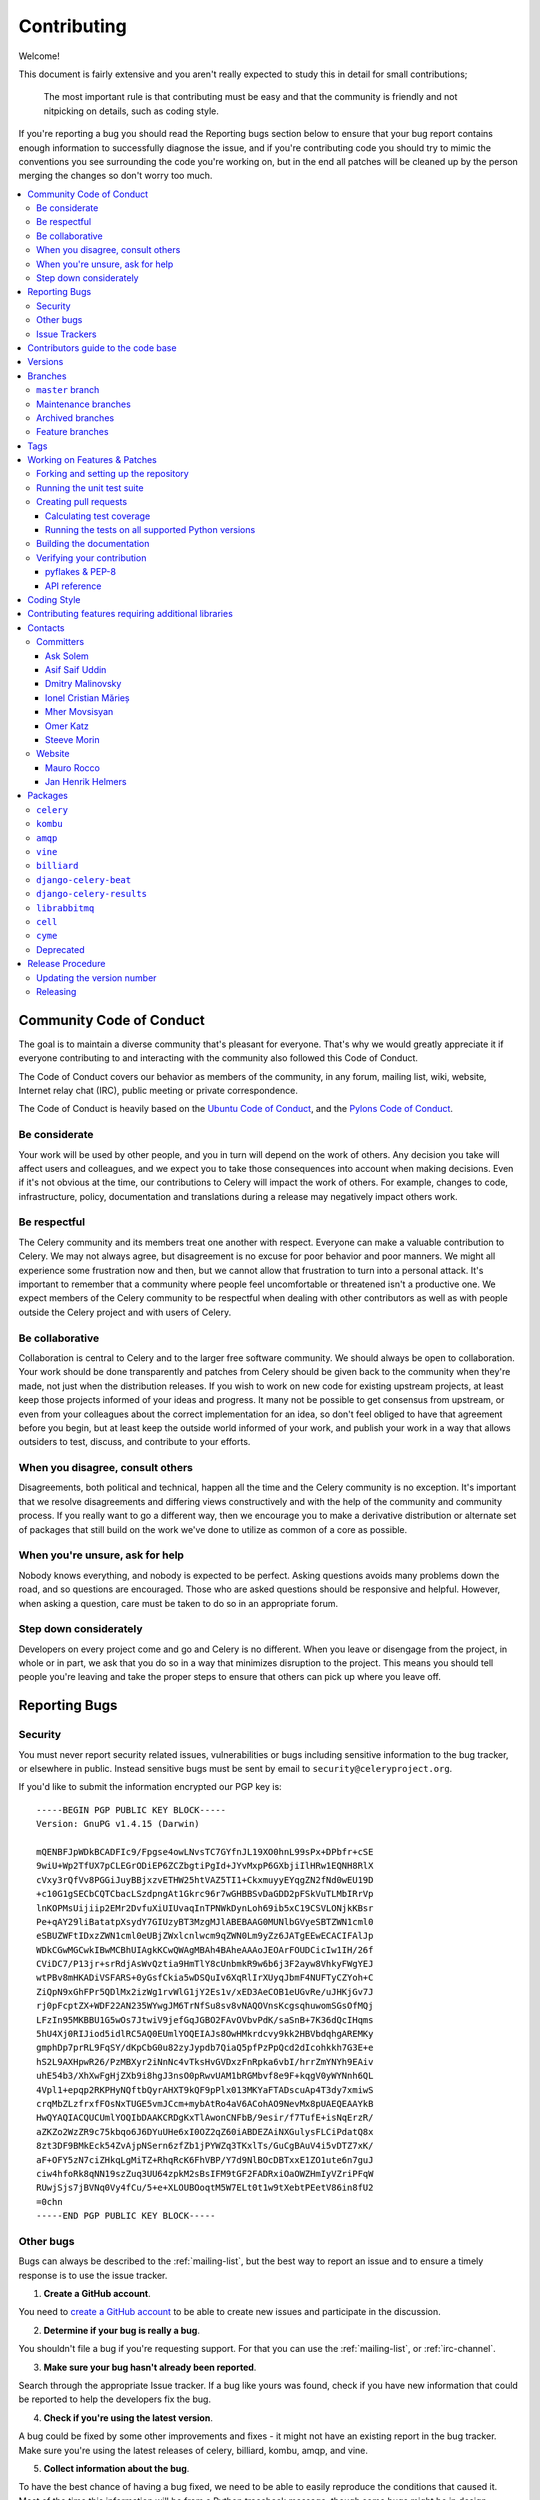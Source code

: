 .. _contributing:

==============
 Contributing
==============

Welcome!

This document is fairly extensive and you aren't really expected
to study this in detail for small contributions;

    The most important rule is that contributing must be easy
    and that the community is friendly and not nitpicking on details,
    such as coding style.

If you're reporting a bug you should read the Reporting bugs section
below to ensure that your bug report contains enough information
to successfully diagnose the issue, and if you're contributing code
you should try to mimic the conventions you see surrounding the code
you're working on, but in the end all patches will be cleaned up by
the person merging the changes so don't worry too much.

.. contents::
    :local:

.. _community-code-of-conduct:

Community Code of Conduct
=========================

The goal is to maintain a diverse community that's pleasant for everyone.
That's why we would greatly appreciate it if everyone contributing to and
interacting with the community also followed this Code of Conduct.

The Code of Conduct covers our behavior as members of the community,
in any forum, mailing list, wiki, website, Internet relay chat (IRC), public
meeting or private correspondence.

The Code of Conduct is heavily based on the `Ubuntu Code of Conduct`_, and
the `Pylons Code of Conduct`_.

.. _`Ubuntu Code of Conduct`: http://www.ubuntu.com/community/conduct
.. _`Pylons Code of Conduct`: http://docs.pylonshq.com/community/conduct.html

Be considerate
--------------

Your work will be used by other people, and you in turn will depend on the
work of others. Any decision you take will affect users and colleagues, and
we expect you to take those consequences into account when making decisions.
Even if it's not obvious at the time, our contributions to Celery will impact
the work of others. For example, changes to code, infrastructure, policy,
documentation and translations during a release may negatively impact
others work.

Be respectful
-------------

The Celery community and its members treat one another with respect. Everyone
can make a valuable contribution to Celery. We may not always agree, but
disagreement is no excuse for poor behavior and poor manners. We might all
experience some frustration now and then, but we cannot allow that frustration
to turn into a personal attack. It's important to remember that a community
where people feel uncomfortable or threatened isn't a productive one. We
expect members of the Celery community to be respectful when dealing with
other contributors as well as with people outside the Celery project and with
users of Celery.

Be collaborative
----------------

Collaboration is central to Celery and to the larger free software community.
We should always be open to collaboration. Your work should be done
transparently and patches from Celery should be given back to the community
when they're made, not just when the distribution releases. If you wish
to work on new code for existing upstream projects, at least keep those
projects informed of your ideas and progress. It many not be possible to
get consensus from upstream, or even from your colleagues about the correct
implementation for an idea, so don't feel obliged to have that agreement
before you begin, but at least keep the outside world informed of your work,
and publish your work in a way that allows outsiders to test, discuss, and
contribute to your efforts.

When you disagree, consult others
---------------------------------

Disagreements, both political and technical, happen all the time and
the Celery community is no exception. It's important that we resolve
disagreements and differing views constructively and with the help of the
community and community process. If you really want to go a different
way, then we encourage you to make a derivative distribution or alternate
set of packages that still build on the work we've done to utilize as common
of a core as possible.

When you're unsure, ask for help
--------------------------------

Nobody knows everything, and nobody is expected to be perfect. Asking
questions avoids many problems down the road, and so questions are
encouraged. Those who are asked questions should be responsive and helpful.
However, when asking a question, care must be taken to do so in an appropriate
forum.

Step down considerately
-----------------------

Developers on every project come and go and Celery is no different. When you
leave or disengage from the project, in whole or in part, we ask that you do
so in a way that minimizes disruption to the project. This means you should
tell people you're leaving and take the proper steps to ensure that others
can pick up where you leave off.

.. _reporting-bugs:


Reporting Bugs
==============

.. _vulnsec:

Security
--------

You must never report security related issues, vulnerabilities or bugs
including sensitive information to the bug tracker, or elsewhere in public.
Instead sensitive bugs must be sent by email to ``security@celeryproject.org``.

If you'd like to submit the information encrypted our PGP key is::

    -----BEGIN PGP PUBLIC KEY BLOCK-----
    Version: GnuPG v1.4.15 (Darwin)

    mQENBFJpWDkBCADFIc9/Fpgse4owLNvsTC7GYfnJL19XO0hnL99sPx+DPbfr+cSE
    9wiU+Wp2TfUX7pCLEGrODiEP6ZCZbgtiPgId+JYvMxpP6GXbjiIlHRw1EQNH8RlX
    cVxy3rQfVv8PGGiJuyBBjxzvETHW25htVAZ5TI1+CkxmuyyEYqgZN2fNd0wEU19D
    +c10G1gSECbCQTCbacLSzdpngAt1Gkrc96r7wGHBBSvDaGDD2pFSkVuTLMbIRrVp
    lnKOPMsUijiip2EMr2DvfuXiUIUvaqInTPNWkDynLoh69ib5xC19CSVLONjkKBsr
    Pe+qAY29liBatatpXsydY7GIUzyBT3MzgMJlABEBAAG0MUNlbGVyeSBTZWN1cml0
    eSBUZWFtIDxzZWN1cml0eUBjZWxlcnlwcm9qZWN0Lm9yZz6JATgEEwECACIFAlJp
    WDkCGwMGCwkIBwMCBhUIAgkKCwQWAgMBAh4BAheAAAoJEOArFOUDCicIw1IH/26f
    CViDC7/P13jr+srRdjAsWvQztia9HmTlY8cUnbmkR9w6b6j3F2ayw8VhkyFWgYEJ
    wtPBv8mHKADiVSFARS+0yGsfCkia5wDSQuIv6XqRlIrXUyqJbmF4NUFTyCZYoh+C
    ZiQpN9xGhFPr5QDlMx2izWg1rvWlG1jY2Es1v/xED3AeCOB1eUGvRe/uJHKjGv7J
    rj0pFcptZX+WDF22AN235WYwgJM6TrNfSu8sv8vNAQOVnsKcgsqhuwomSGsOfMQj
    LFzIn95MKBBU1G5wOs7JtwiV9jefGqJGBO2FAvOVbvPdK/saSnB+7K36dQcIHqms
    5hU4Xj0RIJiod5idlRC5AQ0EUmlYOQEIAJs8OwHMkrdcvy9kk2HBVbdqhgAREMKy
    gmphDp7prRL9FqSY/dKpCbG0u82zyJypdb7QiaQ5pfPzPpQcd2dIcohkkh7G3E+e
    hS2L9AXHpwR26/PzMBXyr2iNnNc4vTksHvGVDxzFnRpka6vbI/hrrZmYNYh9EAiv
    uhE54b3/XhXwFgHjZXb9i8hgJ3nsO0pRwvUAM1bRGMbvf8e9F+kqgV0yWYNnh6QL
    4Vpl1+epqp2RKPHyNQftbQyrAHXT9kQF9pPlx013MKYaFTADscuAp4T3dy7xmiwS
    crqMbZLzfrxfFOsNxTUGE5vmJCcm+mybAtRo4aV6ACohAO9NevMx8pUAEQEAAYkB
    HwQYAQIACQUCUmlYOQIbDAAKCRDgKxTlAwonCNFbB/9esir/f7TufE+isNqErzR/
    aZKZo2WzZR9c75kbqo6J6DYuUHe6xI0OZ2qZ60iABDEZAiNXGulysFLCiPdatQ8x
    8zt3DF9BMkEck54ZvAjpNSern6zfZb1jPYWZq3TKxlTs/GuCgBAuV4i5vDTZ7xK/
    aF+OFY5zN7ciZHkqLgMiTZ+RhqRcK6FhVBP/Y7d9NlBOcDBTxxE1ZO1ute6n7guJ
    ciw4hfoRk8qNN19szZuq3UU64zpkM2sBsIFM9tGF2FADRxiOaOWZHmIyVZriPFqW
    RUwjSjs7jBVNq0Vy4fCu/5+e+XLOUBOoqtM5W7ELt0t1w9tXebtPEetV86in8fU2
    =0chn
    -----END PGP PUBLIC KEY BLOCK-----

Other bugs
----------

Bugs can always be described to the :ref:`mailing-list`, but the best
way to report an issue and to ensure a timely response is to use the
issue tracker.

1) **Create a GitHub account**.

You need to `create a GitHub account`_ to be able to create new issues
and participate in the discussion.

.. _`create a GitHub account`: https://github.com/signup/free

2) **Determine if your bug is really a bug**.

You shouldn't file a bug if you're requesting support. For that you can use
the :ref:`mailing-list`, or :ref:`irc-channel`.

3) **Make sure your bug hasn't already been reported**.

Search through the appropriate Issue tracker. If a bug like yours was found,
check if you have new information that could be reported to help
the developers fix the bug.

4) **Check if you're using the latest version**.

A bug could be fixed by some other improvements and fixes - it might not have an
existing report in the bug tracker. Make sure you're using the latest releases of
celery, billiard, kombu, amqp, and vine.

5) **Collect information about the bug**.

To have the best chance of having a bug fixed, we need to be able to easily
reproduce the conditions that caused it. Most of the time this information
will be from a Python traceback message, though some bugs might be in design,
spelling or other errors on the website/docs/code.

    A) If the error is from a Python traceback, include it in the bug report.

    B) We also need to know what platform you're running (Windows, macOS, Linux,
       etc.), the version of your Python interpreter, and the version of Celery,
       and related packages that you were running when the bug occurred.

    C) If you're reporting a race condition or a deadlock, tracebacks can be
       hard to get or might not be that useful. Try to inspect the process to
       get more diagnostic data. Some ideas:

       * Enable Celery's :ref:`breakpoint signal <breakpoint_signal>` and use it
         to inspect the process's state. This will allow you to open a
         :mod:`pdb` session.
       * Collect tracing data using `strace`_(Linux),
         :command:`dtruss` (macOS), and :command:`ktrace` (BSD),
         `ltrace`_, and `lsof`_.

    D) Include the output from the :command:`celery report` command:

        .. code-block:: console

            $ celery -A proj report

        This will also include your configuration settings and it try to
        remove values for keys known to be sensitive, but make sure you also
        verify the information before submitting so that it doesn't contain
        confidential information like API tokens and authentication
        credentials.

6) **Submit the bug**.

By default `GitHub`_ will email you to let you know when new comments have
been made on your bug. In the event you've turned this feature off, you
should check back on occasion to ensure you don't miss any questions a
developer trying to fix the bug might ask.

.. _`GitHub`: https://github.com
.. _`strace`: https://en.wikipedia.org/wiki/Strace
.. _`ltrace`: https://en.wikipedia.org/wiki/Ltrace
.. _`lsof`: https://en.wikipedia.org/wiki/Lsof

.. _issue-trackers:

Issue Trackers
--------------

Bugs for a package in the Celery ecosystem should be reported to the relevant
issue tracker.

* :pypi:`celery`: https://github.com/celery/celery/issues/
* :pypi:`kombu`: https://github.com/celery/kombu/issues
* :pypi:`amqp`: https://github.com/celery/py-amqp/issues
* :pypi:`vine`: https://github.com/celery/vine/issues
* :pypi:`librabbitmq`: https://github.com/celery/librabbitmq/issues
* :pypi:`django-celery-beat`: https://github.com/celery/django-celery-beat/issues
* :pypi:`django-celery-results`: https://github.com/celery/django-celery-results/issues

If you're unsure of the origin of the bug you can ask the
:ref:`mailing-list`, or just use the Celery issue tracker.

Contributors guide to the code base
===================================

There's a separate section for internal details,
including details about the code base and a style guide.

Read :ref:`internals-guide` for more!

.. _versions:

Versions
========

Version numbers consists of a major version, minor version and a release number.
Since version 2.1.0 we use the versioning semantics described by
SemVer: http://semver.org.

Stable releases are published at PyPI
while development releases are only available in the GitHub git repository as tags.
All version tags starts with “v”, so version 0.8.0 is the tag v0.8.0.

.. _git-branches:

Branches
========

Current active version branches:

* master (https://github.com/celery/celery/tree/master)
* 3.1 (https://github.com/celery/celery/tree/3.1)
* 3.0 (https://github.com/celery/celery/tree/3.0)

You can see the state of any branch by looking at the Changelog:

    https://github.com/celery/celery/blob/master/Changelog

If the branch is in active development the topmost version info should
contain meta-data like:

.. code-block:: restructuredtext

    2.4.0
    ======
    :release-date: TBA
    :status: DEVELOPMENT
    :branch: master

The ``status`` field can be one of:

* ``PLANNING``

    The branch is currently experimental and in the planning stage.

* ``DEVELOPMENT``

    The branch is in active development, but the test suite should
    be passing and the product should be working and possible for users to test.

* ``FROZEN``

    The branch is frozen, and no more features will be accepted.
    When a branch is frozen the focus is on testing the version as much
    as possible before it is released.

``master`` branch
-----------------

The master branch is where development of the next version happens.

Maintenance branches
--------------------

Maintenance branches are named after the version -- for example,
the maintenance branch for the 2.2.x series is named ``2.2``.

Previously these were named ``releaseXX-maint``.

The versions we currently maintain is:

* 3.1

  This is the current series.

* 3.0

  This is the previous series, and the last version to support Python 2.5.

Archived branches
-----------------

Archived branches are kept for preserving history only,
and theoretically someone could provide patches for these if they depend
on a series that's no longer officially supported.

An archived version is named ``X.Y-archived``.

Our currently archived branches are:

* :github_branch:`2.5-archived`

* :github_branch:`2.4-archived`

* :github_branch:`2.3-archived`

* :github_branch:`2.1-archived`

* :github_branch:`2.0-archived`

* :github_branch:`1.0-archived`

Feature branches
----------------

Major new features are worked on in dedicated branches.
There's no strict naming requirement for these branches.

Feature branches are removed once they've been merged into a release branch.

Tags
====

- Tags are used exclusively for tagging releases. A release tag is
named with the format ``vX.Y.Z`` -- for example ``v2.3.1``.

- Experimental releases contain an additional identifier ``vX.Y.Z-id`` --
  for example ``v3.0.0-rc1``.

- Experimental tags may be removed after the official release.

.. _contributing-changes:

Working on Features & Patches
=============================

.. note::

    Contributing to Celery should be as simple as possible,
    so none of these steps should be considered mandatory.

    You can even send in patches by email if that's your preferred
    work method. We won't like you any less, any contribution you make
    is always appreciated!

    However following these steps may make maintainers life easier,
    and may mean that your changes will be accepted sooner.

Forking and setting up the repository
-------------------------------------

First you need to fork the Celery repository, a good introduction to this
is in the GitHub Guide: `Fork a Repo`_.

After you have cloned the repository you should checkout your copy
to a directory on your machine:

.. code-block:: console

    $ git clone git@github.com:username/celery.git

When the repository is cloned enter the directory to set up easy access
to upstream changes:

.. code-block:: console

    $ cd celery
    $ git remote add upstream git://github.com/celery/celery.git
    $ git fetch upstream

If you need to pull in new changes from upstream you should
always use the ``--rebase`` option to ``git pull``:

.. code-block:: console

    git pull --rebase upstream master

With this option you don't clutter the history with merging
commit notes. See `Rebasing merge commits in git`_.
If you want to learn more about rebasing see the `Rebase`_
section in the GitHub guides.

If you need to work on a different branch than ``master`` you can
fetch and checkout a remote branch like this::

    git checkout --track -b 3.0-devel origin/3.0-devel

.. _`Fork a Repo`: http://help.github.com/fork-a-repo/
.. _`Rebasing merge commits in git`:
    http://notes.envato.com/developers/rebasing-merge-commits-in-git/
.. _`Rebase`: http://help.github.com/rebase/

.. _contributing-testing:

Running the unit test suite
---------------------------

To run the Celery test suite you need to install a few dependencies.
A complete list of the dependencies needed are located in
:file:`requirements/test.txt`.

If you're working on the development version, then you need to
install the development requirements first:

.. code-block:: console

    $ pip install -U -r requirements/dev.txt

Both the stable and the development version have testing related
dependencies, so install these next:

.. code-block:: console

    $ pip install -U -r requirements/test.txt
    $ pip install -U -r requirements/default.txt

After installing the dependencies required, you can now execute
the test suite by calling :pypi:`py.test <pytest`:

.. code-block:: console

    $ py.test

Some useful options to :command:`py.test` are:

* ``-x``

    Stop running the tests at the first test that fails.

* ``-s``

    Don't capture output

* ``-v``

    Run with verbose output.

If you want to run the tests for a single test file only
you can do so like this:

.. code-block:: console

    $ py.test t/unit/worker/test_worker_job.py

.. _contributing-pull-requests:

Creating pull requests
----------------------

When your feature/bugfix is complete you may want to submit
a pull requests so that it can be reviewed by the maintainers.

Creating pull requests is easy, and also let you track the progress
of your contribution. Read the `Pull Requests`_ section in the GitHub
Guide to learn how this is done.

You can also attach pull requests to existing issues by following
the steps outlined here: http://bit.ly/koJoso

.. _`Pull Requests`: http://help.github.com/send-pull-requests/

.. _contributing-coverage:

Calculating test coverage
~~~~~~~~~~~~~~~~~~~~~~~~~

To calculate test coverage you must first install the :pypi:`coverage` module.

Installing the :pypi:`coverage` module:

.. code-block:: console

    $ pip install -U coverage

Code coverage in HTML:

.. code-block:: console

    $ py.test --cov=celery --cov-report=html

The coverage output will then be located at
:file:`cover/index.html`.

Code coverage in XML (Cobertura-style):

.. code-block:: console

    $ py.test --cov=celery --cov-report=xml

The coverage XML output will then be located at :file:`coverage.xml`

.. _contributing-tox:

Running the tests on all supported Python versions
~~~~~~~~~~~~~~~~~~~~~~~~~~~~~~~~~~~~~~~~~~~~~~~~~~

There's a :pypi:`tox` configuration file in the top directory of the
distribution.

To run the tests for all supported Python versions simply execute:

.. code-block:: console

    $ tox

Use the ``tox -e`` option if you only want to test specific Python versions:

.. code-block:: console

    $ tox -e 2.7

Building the documentation
--------------------------

To build the documentation you need to install the dependencies
listed in :file:`requirements/docs.txt`:

.. code-block:: console

    $ pip install -U -r requirements/docs.txt

After these dependencies are installed you should be able to
build the docs by running:

.. code-block:: console

    $ cd docs
    $ rm -rf _build
    $ make html

Make sure there are no errors or warnings in the build output.
After building succeeds the documentation is available at :file:`_build/html`.

.. _contributing-verify:

Verifying your contribution
---------------------------

To use these tools you need to install a few dependencies. These dependencies
can be found in :file:`requirements/pkgutils.txt`.

Installing the dependencies:

.. code-block:: console

    $ pip install -U -r requirements/pkgutils.txt

pyflakes & PEP-8
~~~~~~~~~~~~~~~~

To ensure that your changes conform to :pep:`8` and to run pyflakes
execute:

.. code-block:: console

    $ make flakecheck

To not return a negative exit code when this command fails use
the ``flakes`` target instead:

.. code-block:: console

    $ make flakes§

API reference
~~~~~~~~~~~~~

To make sure that all modules have a corresponding section in the API
reference please execute:

.. code-block:: console

    $ make apicheck
    $ make indexcheck

If files are missing you can add them by copying an existing reference file.

If the module is internal it should be part of the internal reference
located in :file:`docs/internals/reference/`. If the module is public
it should be located in :file:`docs/reference/`.

For example if reference is missing for the module ``celery.worker.awesome``
and this module is considered part of the public API, use the following steps:


Use an existing file as a template:

.. code-block:: console

    $ cd docs/reference/
    $ cp celery.schedules.rst celery.worker.awesome.rst

Edit the file using your favorite editor:

.. code-block:: console

    $ vim celery.worker.awesome.rst

        # change every occurrence of ``celery.schedules`` to
        # ``celery.worker.awesome``


Edit the index using your favorite editor:

.. code-block:: console

    $ vim index.rst

        # Add ``celery.worker.awesome`` to the index.


Commit your changes:

.. code-block:: console

    # Add the file to git
    $ git add celery.worker.awesome.rst
    $ git add index.rst
    $ git commit celery.worker.awesome.rst index.rst \
        -m "Adds reference for celery.worker.awesome"

.. _coding-style:

Coding Style
============

You should probably be able to pick up the coding style
from surrounding code, but it is a good idea to be aware of the
following conventions.

* All Python code must follow the :pep:`8` guidelines.

:pypi:`pep8` is a utility you can use to verify that your code
is following the conventions.

* Docstrings must follow the :pep:`257` conventions, and use the following
  style.

    Do this:

    .. code-block:: python

        def method(self, arg):
            """Short description.

            More details.

            """

    or:

    .. code-block:: python

        def method(self, arg):
            """Short description."""


    but not this:

    .. code-block:: python

        def method(self, arg):
            """
            Short description.
            """

* Lines shouldn't exceed 78 columns.

  You can enforce this in :command:`vim` by setting the ``textwidth`` option:

  .. code-block:: vim

        set textwidth=78

  If adhering to this limit makes the code less readable, you have one more
  character to go on. This means 78 is a soft limit, and 79 is the hard
  limit :)

* Import order

    * Python standard library (`import xxx`)
    * Python standard library ('from xxx import`)
    * Third-party packages.
    * Other modules from the current package.

    or in case of code using Django:

    * Python standard library (`import xxx`)
    * Python standard library ('from xxx import`)
    * Third-party packages.
    * Django packages.
    * Other modules from the current package.

    Within these sections the imports should be sorted by module name.

    Example:

    .. code-block:: python

        import threading
        import time

        from collections import deque
        from Queue import Queue, Empty

        from .platforms import Pidfile
        from .five import zip_longest, items, range
        from .utils.time import maybe_timedelta

* Wild-card imports must not be used (`from xxx import *`).

* For distributions where Python 2.5 is the oldest support version
  additional rules apply:

    * Absolute imports must be enabled at the top of every module::

        from __future__ import absolute_import

    * If the module uses the :keyword:`with` statement and must be compatible
      with Python 2.5 (celery isn't) then it must also enable that::

        from __future__ import with_statement

    * Every future import must be on its own line, as older Python 2.5
      releases didn't support importing multiple features on the
      same future import line::

        # Good
        from __future__ import absolute_import
        from __future__ import with_statement

        # Bad
        from __future__ import absolute_import, with_statement

     (Note that this rule doesn't apply if the package doesn't include
     support for Python 2.5)


* Note that we use "new-style` relative imports when the distribution
  doesn't support Python versions below 2.5

    This requires Python 2.5 or later:

    .. code-block:: python

        from . import submodule


.. _feature-with-extras:

Contributing features requiring additional libraries
====================================================

Some features like a new result backend may require additional libraries
that the user must install.

We use setuptools `extra_requires` for this, and all new optional features
that require third-party libraries must be added.

1) Add a new requirements file in `requirements/extras`

    For the Cassandra backend this is
    :file:`requirements/extras/cassandra.txt`, and the file looks like this:

    .. code-block:: text

        pycassa

    These are pip requirement files so you can have version specifiers and
    multiple packages are separated by newline. A more complex example could
    be:

    .. code-block:: text

        # pycassa 2.0 breaks Foo
        pycassa>=1.0,<2.0
        thrift

2) Modify ``setup.py``

    After the requirements file is added you need to add it as an option
    to :file:`setup.py` in the ``extras_require`` section::

        extra['extras_require'] = {
            # ...
            'cassandra': extras('cassandra.txt'),
        }

3) Document the new feature in :file:`docs/includes/installation.txt`

    You must add your feature to the list in the :ref:`bundles` section
    of :file:`docs/includes/installation.txt`.

    After you've made changes to this file you need to render
    the distro :file:`README` file:

    .. code-block:: console

        $ pip install -U requirements/pkgutils.txt
        $ make readme


That's all that needs to be done, but remember that if your feature
adds additional configuration options then these needs to be documented
in :file:`docs/configuration.rst`. Also all settings need to be added to the
:file:`celery/app/defaults.py` module.

Result backends require a separate section in the :file:`docs/configuration.rst`
file.

.. _contact_information:

Contacts
========

This is a list of people that can be contacted for questions
regarding the official git repositories, PyPI packages
Read the Docs pages.

If the issue isn't an emergency then it's better
to :ref:`report an issue <reporting-bugs>`.


Committers
----------

Ask Solem
~~~~~~~~~

:github: https://github.com/ask
:twitter: http://twitter.com/#!/asksol

Asif Saif Uddin
~~~~~~~~~~~~~~~

:github: https://github.com/auvipy
:twitter: https://twitter.com/#!/auvipy

Dmitry Malinovsky
~~~~~~~~~~~~~~~~~

:github: https://github.com/malinoff
:twitter: https://twitter.com/__malinoff__

Ionel Cristian Mărieș
~~~~~~~~~~~~~~~~~~~~~

:github: https://github.com/ionelmc
:twitter: https://twitter.com/ionelmc

Mher Movsisyan
~~~~~~~~~~~~~~

:github: https://github.com/mher
:twitter: http://twitter.com/#!/movsm

Omer Katz
~~~~~~~~~
:github: https://github.com/thedrow
:twitter: https://twitter.com/the_drow

Steeve Morin
~~~~~~~~~~~~

:github: https://github.com/steeve
:twitter: http://twitter.com/#!/steeve

Website
-------

The Celery Project website is run and maintained by

Mauro Rocco
~~~~~~~~~~~

:github: https://github.com/fireantology
:twitter: https://twitter.com/#!/fireantology

with design by:

Jan Henrik Helmers
~~~~~~~~~~~~~~~~~~

:web: http://www.helmersworks.com
:twitter: http://twitter.com/#!/helmers


.. _packages:

Packages
========

``celery``
----------

:git: https://github.com/celery/celery
:CI: http://travis-ci.org/#!/celery/celery
:Windows-CI: https://ci.appveyor.com/project/ask/celery
:PyPI: :pypi:`celery`
:docs: http://docs.celeryproject.org

``kombu``
---------

Messaging library.

:git: https://github.com/celery/kombu
:CI: http://travis-ci.org/#!/celery/kombu
:Windows-CI: https://ci.appveyor.com/project/ask/kombu
:PyPI: :pypi:`kombu`
:docs: https://kombu.readthedocs.io

``amqp``
--------

Python AMQP 0.9.1 client.

:git: https://github.com/celery/py-amqp
:CI: http://travis-ci.org/#!/celery/py-amqp
:Windows-CI: https://ci.appveyor.com/project/ask/py-amqp
:PyPI: :pypi:`amqp`
:docs: https://amqp.readthedocs.io

``vine``
--------

Promise/deferred implementation.

:git: https://github.com/celery/vine/
:CI: http://travis-ci.org/#!/celery/vine/
:Windows-CI: https://ci.appveyor.com/project/ask/vine
:PyPI: :pypi:`vine`
:docs: https://vine.readthedocs.io

``billiard``
------------

Fork of multiprocessing containing improvements
that'll eventually be merged into the Python stdlib.

:git: https://github.com/celery/billiard
:CI: http://travis-ci.org/#!/celery/billiard/
:Windows-CI: https://ci.appveyor.com/project/ask/billiard
:PyPI: :pypi:`billiard`

``django-celery-beat``
----------------------

Database-backed Periodic Tasks with admin interface using the Django ORM.

:git: https://github.com/celery/django-celery-beat
:CI: http://travis-ci.org/#!/celery/django-celery-beat
:Windows-CI: https://ci.appveyor.com/project/ask/django-celery-beat
:PyPI: :pypi:`django-celery-beat`

``django-celery-results``
-------------------------

Store task results in the Django ORM, or using the Django Cache Framework.

:git: https://github.com/celery/django-celery-results
:CI: http://travis-ci.org/#!/celery/django-celery-results
:Windows-CI: https://ci.appveyor.com/project/ask/django-celery-results
:PyPI: :pypi:`django-celery-results`

``librabbitmq``
---------------

Very fast Python AMQP client written in C.

:git: https://github.com/celery/librabbitmq
:PyPI: :pypi:`librabbitmq`

``cell``
--------

Actor library.

:git: https://github.com/celery/cell
:PyPI: :pypi:`cell`

``cyme``
--------

Distributed Celery Instance manager.

:git: https://github.com/celery/cyme
:PyPI: :pypi:`cyme`
:docs: https://cyme.readthedocs.io/


Deprecated
----------

- ``django-celery``

:git: https://github.com/celery/django-celery
:PyPI: :pypi:`django-celery`
:docs: http://docs.celeryproject.org/en/latest/django

- ``Flask-Celery``

:git: https://github.com/ask/Flask-Celery
:PyPI: :pypi:`Flask-Celery`

- ``celerymon``

:git: https://github.com/celery/celerymon
:PyPI: :pypi:`celerymon`

- ``carrot``

:git: https://github.com/ask/carrot
:PyPI: :pypi:`carrot`

- ``ghettoq``

:git: https://github.com/ask/ghettoq
:PyPI: :pypi:`ghettoq`

- ``kombu-sqlalchemy``

:git: https://github.com/ask/kombu-sqlalchemy
:PyPI: :pypi:`kombu-sqlalchemy`

- ``django-kombu``

:git: https://github.com/ask/django-kombu
:PyPI: :pypi:`django-kombu`

- ``pylibrabbitmq``

Old name for :pypi:`librabbitmq`.

:git: :const:`None`
:PyPI: :pypi:`pylibrabbitmq`

.. _release-procedure:


Release Procedure
=================

Updating the version number
---------------------------

The version number must be updated two places:

    * :file:`celery/__init__.py`
    * :file:`docs/include/introduction.txt`

After you have changed these files you must render
the :file:`README` files. There's a script to convert sphinx syntax
to generic reStructured Text syntax, and the make target `readme`
does this for you:

.. code-block:: console

    $ make readme

Now commit the changes:

.. code-block:: console

    $ git commit -a -m "Bumps version to X.Y.Z"

and make a new version tag:

.. code-block:: console

    $ git tag vX.Y.Z
    $ git push --tags

Releasing
---------

Commands to make a new public stable release:

.. code-block:: console

    $ make distcheck  # checks pep8, autodoc index, runs tests and more
    $ make dist  # NOTE: Runs git clean -xdf and removes files not in the repo.
    $ python setup.py sdist upload --sign --identity='Celery Security Team'
    $ python setup.py bdist_wheel upload --sign --identity='Celery Security Team'

If this is a new release series then you also need to do the
following:

* Go to the Read The Docs management interface at:
    http://readthedocs.org/projects/celery/?fromdocs=celery

* Enter "Edit project"

    Change default branch to the branch of this series, for example, use
    the ``2.4`` branch for the 2.4 series.

* Also add the previous version under the "versions" tab.
